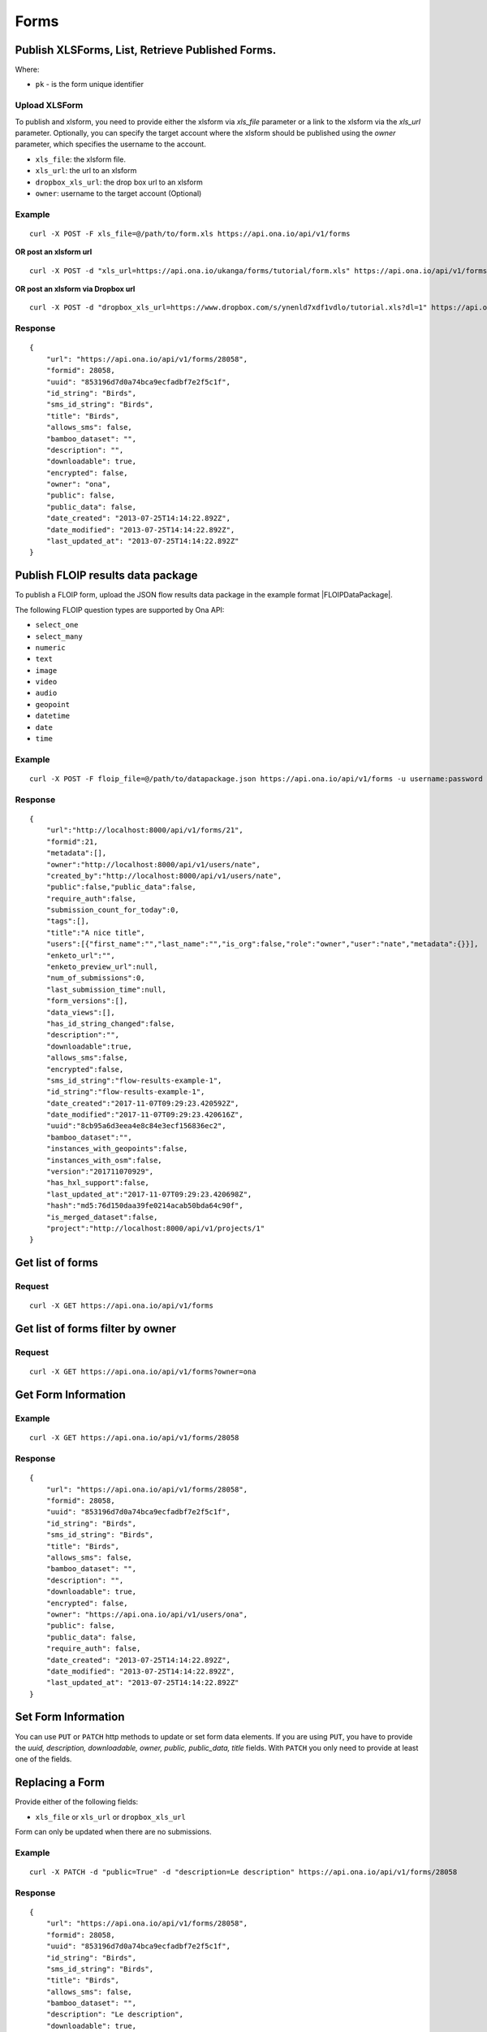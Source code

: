 Forms
******

Publish XLSForms, List, Retrieve Published Forms.
--------------------------------------------------

Where:

- ``pk`` - is the form unique identifier

Upload XLSForm
^^^^^^^^^^^^^^

To publish and xlsform, you need to provide either the xlsform via `xls_file` \
parameter or a link to the xlsform via the `xls_url` parameter.
Optionally, you can specify the target account where the xlsform should be \
published using the `owner` parameter, which specifies the username to the
account.

- ``xls_file``: the xlsform file.
- ``xls_url``: the url to an xlsform
- ``dropbox_xls_url``: the drop box url to an xlsform
- ``owner``: username to the target account (Optional)

.. raw:: html

    <pre class="prettyprint">
    <b>POST</b> /api/v1/forms</pre>

Example
^^^^^^^
::

    curl -X POST -F xls_file=@/path/to/form.xls https://api.ona.io/api/v1/forms

**OR post an xlsform url**
::

    curl -X POST -d "xls_url=https://api.ona.io/ukanga/forms/tutorial/form.xls" https://api.ona.io/api/v1/forms

**OR post an xlsform via Dropbox url**

::

    curl -X POST -d "dropbox_xls_url=https://www.dropbox.com/s/ynenld7xdf1vdlo/tutorial.xls?dl=1" https://api.ona.io/api/v1/forms

Response
^^^^^^^^^
::

       {
           "url": "https://api.ona.io/api/v1/forms/28058",
           "formid": 28058,
           "uuid": "853196d7d0a74bca9ecfadbf7e2f5c1f",
           "id_string": "Birds",
           "sms_id_string": "Birds",
           "title": "Birds",
           "allows_sms": false,
           "bamboo_dataset": "",
           "description": "",
           "downloadable": true,
           "encrypted": false,
           "owner": "ona",
           "public": false,
           "public_data": false,
           "date_created": "2013-07-25T14:14:22.892Z",
           "date_modified": "2013-07-25T14:14:22.892Z",
           "last_updated_at": "2013-07-25T14:14:22.892Z"
       }

Publish FLOIP results data package
----------------------------------

To publish a FLOIP form, upload the JSON flow results data package in the example format |FLOIPDataPackage|.

.. |FLOIPDataPackage| raw:: html

    <a href="https://github.com/FLOIP/flow-results/blob/master/README.md#example"
    target="_blank">here</a>

The following FLOIP question types are supported by Ona API:

- ``select_one``
- ``select_many``
- ``numeric``
- ``text``
- ``image``
- ``video``
- ``audio``
- ``geopoint``
- ``datetime``
- ``date``
- ``time``

.. raw:: html

    <pre class="prettyprint">
    <b>POST</b> /api/v1/forms</pre>

Example
^^^^^^^
::

    curl -X POST -F floip_file=@/path/to/datapackage.json https://api.ona.io/api/v1/forms -u username:password

Response
^^^^^^^^^
::

       {
           "url":"http://localhost:8000/api/v1/forms/21",
           "formid":21,
           "metadata":[],
           "owner":"http://localhost:8000/api/v1/users/nate",
           "created_by":"http://localhost:8000/api/v1/users/nate",
           "public":false,"public_data":false,
           "require_auth":false,
           "submission_count_for_today":0,
           "tags":[],
           "title":"A nice title",
           "users":[{"first_name":"","last_name":"","is_org":false,"role":"owner","user":"nate","metadata":{}}],
           "enketo_url":"",
           "enketo_preview_url":null,
           "num_of_submissions":0,
           "last_submission_time":null,
           "form_versions":[],
           "data_views":[],
           "has_id_string_changed":false,
           "description":"",
           "downloadable":true,
           "allows_sms":false,
           "encrypted":false,
           "sms_id_string":"flow-results-example-1",
           "id_string":"flow-results-example-1",
           "date_created":"2017-11-07T09:29:23.420592Z",
           "date_modified":"2017-11-07T09:29:23.420616Z",
           "uuid":"8cb95a6d3eea4e8c84e3ecf156836ec2",
           "bamboo_dataset":"",
           "instances_with_geopoints":false,
           "instances_with_osm":false,
           "version":"201711070929",
           "has_hxl_support":false,
           "last_updated_at":"2017-11-07T09:29:23.420698Z",
           "hash":"md5:76d150daa39fe0214acab50bda64c90f",
           "is_merged_dataset":false,
           "project":"http://localhost:8000/api/v1/projects/1"
       }

Get list of forms
------------------
.. raw:: html

    <pre class="prettyprint">
    <b>GET</b> /api/v1/forms</pre>

Request
^^^^^^^
::

       curl -X GET https://api.ona.io/api/v1/forms


Get list of forms filter by owner
----------------------------------
.. raw:: html

    <pre class="prettyprint">
    <b>GET</b> /api/v1/forms?<code>owner</code>=<code>owner_username</code></pre>

Request
^^^^^^^
::

    curl -X GET https://api.ona.io/api/v1/forms?owner=ona


Get Form Information
---------------------
.. raw:: html

    <pre class="prettyprint">
    <b>GET</b> /api/v1/forms/<code>{pk}</code></pre>

Example
^^^^^^^
::

       curl -X GET https://api.ona.io/api/v1/forms/28058

Response
^^^^^^^^
::

       {
           "url": "https://api.ona.io/api/v1/forms/28058",
           "formid": 28058,
           "uuid": "853196d7d0a74bca9ecfadbf7e2f5c1f",
           "id_string": "Birds",
           "sms_id_string": "Birds",
           "title": "Birds",
           "allows_sms": false,
           "bamboo_dataset": "",
           "description": "",
           "downloadable": true,
           "encrypted": false,
           "owner": "https://api.ona.io/api/v1/users/ona",
           "public": false,
           "public_data": false,
           "require_auth": false,
           "date_created": "2013-07-25T14:14:22.892Z",
           "date_modified": "2013-07-25T14:14:22.892Z",
           "last_updated_at": "2013-07-25T14:14:22.892Z"
       }


Set Form Information
--------------------

You can use ``PUT`` or ``PATCH`` http methods to update or set form data elements.
If you are using ``PUT``, you have to provide the `uuid, description, downloadable, owner, public, public_data, title` fields. With ``PATCH`` you only need to provide at least one of the fields.

Replacing a Form
----------------
Provide either of the following fields:

- ``xls_file`` or ``xls_url`` or ``dropbox_xls_url``

Form can only be updated when there are no submissions.

.. raw:: html

    <pre class="prettyprint">
    <b>PATCH</b> /api/v1/forms/<code>{pk}</code></pre>

Example
^^^^^^^
::

       curl -X PATCH -d "public=True" -d "description=Le description" https://api.ona.io/api/v1/forms/28058

Response
^^^^^^^^
::


       {
           "url": "https://api.ona.io/api/v1/forms/28058",
           "formid": 28058,
           "uuid": "853196d7d0a74bca9ecfadbf7e2f5c1f",
           "id_string": "Birds",
           "sms_id_string": "Birds",
           "title": "Birds",
           "allows_sms": false,
           "bamboo_dataset": "",
           "description": "Le description",
           "downloadable": true,
           "encrypted": false,
           "owner": "https://api.ona.io/api/v1/users/ona",
           "public": true,
           "public_data": false,
           "date_created": "2013-07-25T14:14:22.892Z",
           "date_modified": "2013-07-25T14:14:22.892Z"
       }

Delete Form
------------

.. raw:: html

    <pre class="prettyprint">
    <b>DELETE</b> /api/v1/forms/<code>{pk}</code></pre>

Example
^^^^^^^
::

       curl -X DELETE https://api.ona.io/api/v1/forms/28058

Response
^^^^^^^^
::

       HTTP 204 NO CONTENT


List of form data exports
-------------------------
Get a list of exports

.. raw:: html

    <pre class="prettyprint">
    <b>GET</b> /api/v1/export
    </pre>

Example
^^^^^^^
::

       curl -X GET https://api.ona.io/api/v1/export

Response
^^^^^^^^
::

    [{
        "id": 1,
        "job_status": "SUCCESS",
        "task_id": "54b7159b-3b53-4e3c-b2a7-a5ed51adcfe9",
        "type": "xls",
        "xform": "http://api.ona.io/api/v1/forms/1",
        "error_message": ""
    },
    {
        "id": 2,
        "job_status": "PENDING",
        "task_id": "54b7159b-3b53-4e3c-b2a7-a5ed51adcde9",
        "type": "xls",
        "xform": "http://api.ona.io/api/v1/forms/17",
        "error_message": ""
    },
    {
        "id": 3,
        "job_status": "FAILED",
        "task_id": "54b7159b-3b53-4e3c-b2a7-a5ed51adcfe9",
        "type": "xls",
        "xform": "http://api.ona.io/api/v1/forms/20",
        "error_message": "Something unexpected happened"
    }]

Get a list of exports on a form

.. raw:: html

    <pre class="prettyprint">
    <b>GET</b> /api/v1/export?xform=<code>{pk}</code>
    </pre>

Example
^^^^^^^
::

       curl -X GET https://api.ona.io/api/v1/export?xform=1

Response
^^^^^^^^
::

    [{
        "id": 1,
        "job_status": "SUCCESS",
        "task_id": "54b7159b-3b53-4e3c-b2a7-a5ed51adcfe9",
        "type": "xls",
        "xform": "http://api.ona.io/api/v1/forms/1",
        "error_message": ""
    }]

Export form data asynchronously
-------------------------------

Supported formats for exports are:

- ``csv``
- ``xls``
- ``savzip``
- ``csvzip``
- ``kml``
- ``osm``
- ``gsheets``

.. raw:: html

    <pre class="prettyprint">
    <b>GET</b> /api/v1/forms/<code>{pk}</code>/export_async?format=<code>{format}</code>
    </pre>

Example
^^^^^^^^
::

       curl -X GET https://api.ona.io/api/v1/forms/28058/export_async?format=xls

Response
^^^^^^^^
JSON response could include the `job_status`, `job_uuid` and `error_message` for why an export failed.

::

       HTTP 202 Accepted
       {"job_uuid": "d1559e9e-5bab-480d-9804-e32111e8b2b8"}

Google Sheets Export
--------------------
Google sheets export works similar to the normal async export but with one more step google authorization step.
The first time generating google sheets export google authorization is required.


::

    curl -X GET https://api.ona.io/api/v1/forms/28058/export_async?format=gsheets&redirect_uri=<redirect_uri>

Response
^^^^^^^^

::

    HTTP 403 Forbidden
    {
        "url":"https://accounts.google.com/o/oauth2/v2/auth?scope=https%3A%2F%2Fdocs.google.com%2Ffeeds%2F+https%3A%2F%2Fspreadsheets.google.com%2Ffeeds%2F+https%3A%2F%2Fwww.googleapis.com%2Fauth%2Fdrive.file&redirect_uri=http%3A%2F%2Flocalhost%3A8000%2Fgwelcome&response_type=code&client_id=example-clientid-df9rktjc2iga992b6p33vasdasdasd.apps.googleusercontent.com&access_type=offline",
        "details":"Google authorization needed"
    }

Use that url for authorization.

Google Sheet Authorization
^^^^^^^^^^^^^^^^^^^^^^^^^^
Optional `redirect_uri` can be provided in this step.
This `redirect_uri` will recieve `code` from google and with this code pass it to this
url `https://api.ona.io/api/v1/export/google_auth` to finish the authorization steps.

Example
^^^^^^^

::

    curl -X GET https://api.ona.io/api/v1/export/google_auth?code=<code from google>



Response
^^^^^^^^

::

          HTTP 201 Created


Export submitted data of a specific form version
------------------------------------------------
Use the `query` parameter to pass in a JSON key/value query.

Example:
^^^^^^^^
Querying data with a specific version

::

        query={"_version": "2014111"}


Example
^^^^^^^
::

       curl -X GET https://api.ona.io/api/v1/forms/28058/export_async?format=xls&query={"_version": "2014111"}

You can use the `job_uuid` value to check the progress of data export

Check progress of exporting form data asynchronously
-----------------------------------------------------
.. raw:: html

    <pre class="prettyprint">
    <b>GET</b> /api/v1/forms/<code>{pk}</code>/export_async?job_uuid=UUID
    </pre>

Example
^^^^^^^^
::

       curl -X GET https://api.ona.io/api/v1/forms/28058/export_async?job_uuid=d1559e9e-5bab-480d-9804-e32111e8b2b8

Response
^^^^^^^^
If the job is done:

::

       HTTP 202 Accepted
       {
           "job_status": "SUCCESS",
           "export_url": "https://api.ona.io/api/v1/forms/28058.xls"
       }


CSV and XLS exports without group name prefixed to the field names
^^^^^^^^^^^^^^^^^^^^^^^^^^^^^^^^^^^^^^^^^^^^^^^^^^^^^^^^^^^^^^^^^^
To generate csv or xls export with the group name truncated from the field
names set `remove_group_name` param to `true`. Default for this param is `false`.

Example
^^^^^^^

::

     curl -X GET https://api.ona.io/api/v1/forms/28058/export_async?format=xls&remove_group_name=true


CSV and XLS exports with either '.' or '/' group delimiter in header names
^^^^^^^^^^^^^^^^^^^^^^^^^^^^^^^^^^^^^^^^^^^^^^^^^^^^^^^^^^^^^^^^^^^^^^^^^^
To generate csv or xls export that has either '.' or '/' in header names, you
can set `group_delimiter` param to either '.' or '/'. The default group delimeter
is `/`.

Example
^^^^^^^

::

     curl -X GET https://api.ona.io/api/v1/forms/28058/export_async?format=xls&group_delimiter=.



CSV and XLS exports with option to split multiple select fields
^^^^^^^^^^^^^^^^^^^^^^^^^^^^^^^^^^^^^^^^^^^^^^^^^^^^^^^^^^^^^^^
To generate csv or xls export whose mutliple select fields are not split you
can pass `do_not_split_select_multiples`. If this is not passed the default
occurs and select multiples are split.

Example
^^^^^^^

::

     curl -X GET https://api.ona.io/api/v1/forms/28058/export_async?format=xls&do_not_split_select_multiples


Include labels in CSV, SAVZIP, XLS and zipped CSV exports
^^^^^^^^^^^^^^^^^^^^^^^^^^^^^^^^^^^^^^^^^^^^^^^^^^^^^^^^^
By default labels are not included in exports. To include labels in the exports, use
 the `include_labels` param, acceptable values are `true` and `false`.

Example
^^^^^^^

::

     curl -X GET https://api.ona.io/api/v1/forms/28058/export_async?format=xls&include_labels=true
     curl -X GET https://api.ona.io/api/v1/forms/28058.xls?include_labels=true


Include review fields in CSV, SAVZIP, XLS and zipped CSV exports
^^^^^^^^^^^^^^^^^^^^^^^^^^^^^^^^^^^^^^^^^^^^^^^^^^^^^^^^^^^^^^^^
Forms that have review enabled have review fields included by default on exports. To make reviews optional in the exports, we use
 the `include_reviews` param, acceptable values are `true` and `false`.

Example
^^^^^^^

::

     curl -X GET https://api.ona.io/api/v1/forms/28058/export_async?format=xls&include_reviews=true
     curl -X GET https://api.ona.io/api/v1/forms/28058.xls?include_reviews=true


Include labels as column headers in CSV, SAVZIP, XLS and zipped CSV exports
^^^^^^^^^^^^^^^^^^^^^^^^^^^^^^^^^^^^^^^^^^^^^^^^^^^^^^^^^^^^^^^^^^^^^^^^^^^
By default labels are not included in exports. To include labels as column headers in the exports, use
 the `include_labels_only` param, acceptable values are `true` and `false`.

Example
^^^^^^^

::

     curl -X GET https://api.ona.io/api/v1/forms/28058/export_async?format=xls&include_labels_only=true
     curl -X GET https://api.ona.io/api/v1/forms/28058.xls?include_labels_only=true


CSV and XLS exports with either '.' or '/' group delimiter in header names

Include image links in CSV, SAVZIP, XLS and zipped CSV exports
^^^^^^^^^^^^^^^^^^^^^^^^^^^^^^^^^^^^^^^^^^^^^^^^^^^^^^^^^^^^^^^^^^
By default image links are included in exports. To exclude the image links in the exports, use
 the `include_images` param, acceptable values are `true` and `false`.

Example
^^^^^^^

::

     curl -X GET https://api.ona.io/api/v1/forms/28058/export_async?format=xls&include_images=false
     curl -X GET https://api.ona.io/api/v1/forms/28058.xls?include_images=false


Include HXL row in exports
^^^^^^^^^^^^^^^^^^^^^^^^^^
By default the HXL row is included for forms that have instance::HXL in exports. To exclude the HXL row in the exports, use
 the `include_hxl` param, acceptable values are `true` and `false`.

Example
^^^^^^^

::

     curl -X GET https://api.ona.io/api/v1/forms/28058/export_async?format=xls&include_hxl=false
     curl -X GET https://api.ona.io/api/v1/forms/28058.xls?include_hxl=false


Windows Excel compatible unicode CSV exports
^^^^^^^^^^^^^^^^^^^^^^^^^^^^^^^^^^^^^^^^^^^^
For a Windows Excel compatible unicode CSV export use the `win_excel_utf8`
 param, acceptable values are `true` and `false`. This allows you to open the
 CSV file in Windows Excel by default without following the data import from
 file process which allows you to select the encoding format. The default
 value is `false`.

Example
^^^^^^^

::

     curl -X GET https://api.ona.io/api/v1/forms/28058/export_async?format=csv&win_excel_utf8=true
     curl -X GET https://api.ona.io/api/v1/forms/28058.csv?win_excel_utf8=true


Delete an XLS form asynchronously
-----------------------------------
.. raw:: html

    <pre class="prettyprint">
    <b>POST</b> /api/v1/forms/<code>{pk}</code>/delete_async
    </pre>

Example
^^^^^^^
::

       curl -X DELETE https://api.ona.io/api/v1/forms/28058/delete_async

Response
^^^^^^^^

::

       HTTP 202 Accepted
       {"job_uuid": "d1559e9e-5bab-480d-9804-e32111e8b2b8"}

You can use the ``job_uuid`` value to check on the upload progress (see below)

Check on XLS form deletion progress
^^^^^^^^^^^^^^^^^^^^^^^^^^^^^^^^^^^
.. raw:: html

    <pre class="prettyprint">
    <b>GET</b> /api/v1/forms/<code>{pk}</code>/delete_async?job_uuid=UUID
    </pre>

Example
^^^^^^^
::

    curl -X GET https://api.ona.io/api/v1/forms/28058/delete_async?job_uuid=d1559e9e-5bab-480d-9804-e32111e8b2b8

Response
^^^^^^^^

If the job is done:

::

    HTTP 202 Accepted
    {"job_status": "SUCCESS"}

List Forms
------------
.. raw:: html

    <pre class="prettyprint">
    <b>GET</b> /api/v1/forms
    </pre>

Example
^^^^^^^
::

       curl -X GET https://api.ona.io/api/v1/forms

Response
^^^^^^^^
::

    [
        {
            "url": "https://api.ona.io/api/v1/forms/28058",
            "formid": 28058,
            "uuid": "853196d7d0a74bca9ecfadbf7e2f5c1f",
            "id_string": "Birds",
            "sms_id_string": "Birds",
            "title": "Birds",
            ...
        },
        ...
    ]


Get `JSON` | `XML` | `XLS` Form Representation
----------------------------------------------
.. raw:: html

    <pre class="prettyprint">
    <b>GET</b> /api/v1/forms/<code>{pk}</code>/form.<code>{format}</code></pre>

JSON Example
^^^^^^^^^^^^
::

    curl -X GET https://api.ona.io/api/v1/forms/28058/form.json

Response
^^^^^^^^
::

        {
            "name": "Birds",
            "title": "Birds",
            "default_language": "default",
            "id_string": "Birds",
            "type": "survey",
            "children": [
                {
                    "type": "text",
                    "name": "name",
                    "label": "1. What is your name?"
                },
                ...
                ]
        }

XML Example
^^^^^^^^^^^
::

      curl -X GET https://api.ona.io/api/v1/forms/28058/form.xml

Response
^^^^^^^^
::

        <?xml version="1.0" encoding="utf-8"?>
        <h:html xmlns="http://www.w3.org/2002/xforms" ...>
          <h:head>
            <h:title>Birds</h:title>
            <model>
              <itext>
                 .....
          </h:body>
        </h:html>

XLS Example
^^^^^^^^^^^
::

    curl -X GET https://api.ona.io/api/v1/forms/28058/form.xls

Response
^^^^^^^^
     **XLS file downloaded**

Get list of forms with specific tag(s)
--------------------------------------

Use the ``tags`` query parameter to filter the list of forms, ``tags`` should be a
comma separated list of tags.

.. raw:: html

    <pre class="prettyprint">
    <b>GET</b> /api/v1/forms?<code>tags</code>=<code>tag1,tag2</code></pre>

List forms tagged ``smart`` or ``brand new`` or both.

Request
^^^^^^^
::

       curl -X GET https://api.ona.io/api/v1/forms?tag=smart,brand+new

Response
^^^^^^^^
::

        HTTP 200 OK

Response
^^^^^^^^
::

    [
        {
            "url": "https://api.ona.io/api/v1/forms/28058",
            "formid": 28058,
            "uuid": "853196d7d0a74bca9ecfadbf7e2f5c1f",
            "id_string": "Birds",
            "sms_id_string": "Birds",
            "title": "Birds",
            ...
        },
        ...
    ]


Get list of Tags for a specific Form
-------------------------------------
.. raw:: html

    <pre class="prettyprint">
    <b>GET</b> /api/v1/forms/<code>{pk}</code>/labels
    </pre>

Request
^^^^^^^
::

    curl -X GET https://api.ona.io/api/v1/forms/28058/labels

Response
^^^^^^^^
::

      ["old", "smart", "clean house"]

Tag forms
---------

A ``POST`` payload of parameter ``tags`` with a comma separated list of tags.

Examples
^^^^^^^^

- ``animal fruit denim`` - space delimited, no commas
- ``animal, fruit denim`` - comma delimited

.. raw:: html

    <pre class="prettyprint">
    <b>POST</b> /api/v1/forms/<code>{pk}</code>/labels
    </pre>

Payload
::

    {"tags": "tag1, tag2"}

Delete a specific tag
------------------------
.. raw:: html

    <pre class="prettyprint">
    <b>DELETE</b> /api/v1/forms/<code>{pk}</code>/labels/<code>tag_name</code>
    </pre>

Request
^^^^^^^
::

    curl -X DELETE https://api.ona.io/api/v1/forms/28058/labels/tag1

or to delete the tag "hello world"

::

    curl -X DELETE https://api.ona.io/api/v1/forms/28058/labels/hello%20world

Response
^^^^^^^^
::

    HTTP 204 NO CONTENT


Get list of forms containing data with osm files
------------------------------------------------

Use the ``instances_with__osm`` query parameter to filter the list of forms
 that has osm file submissions. Accepted values are ``True`` and ``False``.

.. raw:: html

    <pre class="prettyprint">
    <b>GET</b> /api/v1/forms?<code>instances_with_osm</code>=<code>True</code></pre>


        HTTP 200 OK

Get webform/enketo link
------------------------
.. raw:: html

    <pre class="prettyprint">
    <b>GET</b> /api/v1/forms/<code>{pk}</code>/enketo</pre>

Request
^^^^^^^
::

    curl -X GET https://api.ona.io/api/v1/forms/28058/enketo

Response
^^^^^^^^
::

    HTTP 200 OK

Response
^^^^^^^^^
::

    {
        "enketo_url": "https://h6ic6.enketo.org/webform",
        "enketo_preview_url": "https://H6Ic6.enketo.org/webform"
    }

Get webform/enketo link with default form values
-------------------------------------------------
.. raw:: html

  <pre class="prettyprint">
  <b>GET</b> /api/v1/forms/<code>{pk}</code>/enketo?name=value</pre>

Request
^^^^^^^
::

    curl -X GET https://api.ona.io/api/v1/forms/28058/enketo?name=test

Response
^^^^^^^^
::

    HTTP 200 OK

Response
^^^^^^^^^
::

    {
        "enketo_url": "https://h6ic6.enketo.org/webform?d[%2Fform_id%2Fname]=test",
        "enketo_preview_url": "https://H6Ic6.enketo.org/webform/preview?server=https://api.ona.io/geoffreymuchai/&id=form_id"
    }

Get single submission url
-------------------------
.. raw:: html

  <pre class="prettyprint">
  <b>GET</b> /api/v1/forms/<code>{pk}</code>/enketo?survey_type=single</pre>

Request
^^^^^^^
::

    curl -X GET https://api.ona.io/api/v1/forms/28058/enketo?survey_type=single

Response
^^^^^^^^
::

    HTTP 200 OK

Response
^^^^^^^^^
::

    {
        "single_submit_url": "https://enke.to/single/::abcd"
    }


Get form data in xls, csv format.
---------------------------------

Get form data exported as xls, csv, csv zip, sav zip format.

Where:

- ``pk`` - is the form unique identifier
- ``format`` - is the data export format i.e csv, xls, csvzip, savzip, osm

Params for the custom xls report

- ``meta``  - the metadata id containing the template url
-  ``token``  - the template url
-  ``data_id``  - the unique id of the submission

.. raw:: html

    <pre class="prettyprint">
    <b>GET</b> /api/v1/forms/{pk}.{format}</code>
    </pre>

Example
^^^^^^^
::

    curl -X GET https://api.ona.io/api/v1/forms/28058.xls

Binary file export of the format specified is returned as the response for
the download.

Response
^^^^^^^^^
::

    HTTP 200 OK

Example 2 Custom XLS reports (beta)
^^^^^^^^^^^^^^^^^^^^^^^^^^^^^^^^^^^
::

    curl -X GET https://api.ona.io/api/v1/forms/28058.xls?meta=12121

or

::

    curl -X GET https://api.ona.io/api/v1/forms/28058.xls?token={url}

XLS file is downloaded

Response
^^^^^^^^
::

        HTTP 200 OK

Example 3 Custom XLS reports with meta or token and data_id(beta)
^^^^^^^^^^^^^^^^^^^^^^^^^^^^^^^^^^^^^^^^^^^^^^^^^^^^^^^^^^^^^^^^^^
.. raw:: html

    <pre class="prettyprint">
    <b>GET</b> /api/v1/forms/{pk}.{format}?{meta}&{data_id} -L -o {filename.xls}</code></pre>

::


    curl "https://api.ona.io/api/v1/forms/2.xls?meta=19&data_id=7" -L -o data.xlsx

or

::

    curl "https://api.ona.io/api/v1/forms/2.xls?token={url}&data_id=7" -L -o data.xlsx


XLS file is downloaded

Response
^^^^^^^^
::

    HTTP 200 OK

Get list of public forms
--------------------------
.. raw:: html

    <pre class="prettyprint">
    <b>GET</b> /api/v1/forms/public
    </pre>

Share a form with a specific username or usernames
--------------------------------------------------

You can share a form with a specific username or a list of usernames using `POST` with a payload of

- ``username`` OR ``usernames`` of the usernames you want to share the form with, multiple usernames should be comma separated, and
- ``role`` you want the user to have on the form. Available roles are ``readonly``, ``dataentry``, ``editor``, ``manager``.

.. raw:: html

    <pre class="prettyprint">
    <b>POST</b> /api/v1/forms/<code>{pk}</code>/share</pre>

Example
^^^^^^^
::

      curl -X POST -d '{"username": "alice", "role": "readonly"}' https://api.ona.io/api/v1/forms/123.json

Example
^^^^^^^
::

      curl -X POST -d '{"usernames": "alice,bob,eve", "role": "readonly"}' https://api.ona.io/api/v1/forms/123.json

Response
^^^^^^^^
::

    HTTP 204 NO CONTENT

Preview a survey draft
----------------------------------

This endpoint used to retrieve an xml representation of a survey draft. You will need to make a `POST` request
with the survey draft data in a `body` variable for a survey draft file to be created. The repsonse is a json
object with 2 keys, `unique_string` and `username`. The `unique_string`'s value is the name of the survey draft
file created and the `username` is the user's username. Both should be added as query params when making a
`GET` request to the same url inorder to retrieve the xml representation of the survey draft.

.. raw:: html

  <pre class="prettyprint">
  <b>POST</b> /api/v1/forms/survey_preview</pre>

Example
^^^^^^^
::

      curl -X POST -d '{"body": <unicode-string-with-csv-text>}' https://api.ona.io/api/v1/forms/survey_preview

Response
^^^^^^^^
::

    HTTP 200 OK

.. raw:: html

  <pre class="prettyprint">
  <b>GET</b> /api/v1/forms/survey_preview.xml?filename=<code>{unique_string}</code>&username=<code>{username}</code></pre>

Example
^^^^^^^
::

      curl -X GET https://api.ona.io/api/v1/forms/survey_preview.xml\?filename\=<unique_string>&username=<username>

Response
^^^^^^^^
::

    HTTP 200 OK


Clone a form to a specific user account
^^^^^^^^^^^^^^^^^^^^^^^^^^^^^^^^^^^^^^^

You can clone a form to a specific user account using `POST` with

- `username` of the user you want to clone the form to
- `project_id` of the specific project you want to assign the form to (optional)

.. raw:: html

    <pre class="prettyprint">
    <b>POST</b> /api/v1/forms/<code>{pk}</code>/clone
    </pre>

Example
^^^^^^^
::

       curl -X POST https://api.ona.io/api/v1/forms/123/clone -d username=alice

Response
^^^^^^^^
::

    HTTP 201 CREATED

Response
^^^^^^^^
::

    {
        "url": "https://api.ona.io/api/v1/forms/124",
        "formid": 124,
        "uuid": "853196d7d0a74bca9ecfadbf7e2f5c1e",
        "id_string": "Birds_cloned_1",
        "sms_id_string": "Birds_cloned_1",
        "title": "Birds_cloned_1",
        ...
    }

.. raw:: html

  <pre class="prettyprint">
  <b>POST</b> /api/v1/forms/<code>{pk}</code>/clone
  </pre>

Example
^^^^^^^
::

       curl -X POST https://api.ona.io/api/v1/forms/123/clone -d username=alice project_id=7003

Response
^^^^^^^^
::

    HTTP 201 CREATED

Response
^^^^^^^^
::

    {
        "url": "https://api.ona.io/api/v1/forms/124",
        "formid": 124,
        "uuid": "853196d7d0a74bca9ecfadbf7e2f5c1e",
        "id_string": "Birds_cloned_1",
        "sms_id_string": "Birds_cloned_1",
        "title": "Birds_cloned_1",
        "project": 'https://api.ona.io/api/v1/projects/7000'
        ...
    }

Import CSV data to existing form
---------------------------------

- `csv_file` a valid csv file with exported data (instance/submission per row)

.. raw:: html

    <pre class="prettyprint">
    <b>POST</b> /api/v1/forms/<code>{pk}</code>/csv_import
    </pre>

Example
^^^^^^^

::

    curl -X POST https://api.ona.io/api/v1/forms/123/csv_import -F csv_file=@/path/to/csv_import.csv

If the job was executed immediately:

Response
^^^^^^^^
::

    HTTP 200 OK
    {
        "additions": 9,
        "updates": 0
    }

If the import is a long running task:

Response
^^^^^^^^
::

    HTTP 200 OK
    {"task_id": "04874cee-5fea-4552-a6c1-3c182b8b511f"}

You can use the `task_id` value to check on the import progress (see below)

Check on CSV data import progress
^^^^^^^^^^^^^^^^^^^^^^^^^^^^^^^^^

- `job_uuid` a valid csv import job_uuid returned by a long running import \
    previous call

.. raw:: html

    <pre class="prettyprint">
    <b>GET</b> /api/v1/forms/<code>{pk}</code>/csv_import?job_uuid=UUID
    </pre>

Example
^^^^^^^
::

    curl -X GET https://api.ona.io/api/v1/forms/123/csv_import?job_uuid=UUID

Response
^^^^^^^^

If the job is done:

::

    HTTP 200 OK
    {
        "additions": 90000,
        "updates": 10000
    }

If the import is still running:

::

    HTTP 200 OK
    {
        "current": 100,
        "total": 100000
    }

Import XLS, XLSX and CSV data to existing form
----------------------------------------------

- `csv_file` a valid csv file with exported data (instance/submission per row)
- `xls_file` a valid xls or xlsx file with exported data (instance/submission per row)

.. raw:: html

    <pre class="prettyprint">
    <b>POST</b> /api/v1/forms/<code>{pk}</code>/import
    </pre>

Example
^^^^^^^

::

    curl -X POST https://api.ona.io/api/v1/forms/123/import -F xls_file=@/path/to/xls_import.xls

or

::

    curl -X POST https://api.ona.io/api/v1/forms/123/import -F csv_file=@/path/to/csv_import.csv

If the job was executed immediately:

Response
^^^^^^^^
::

    HTTP 200 OK
    {
        "additions": 9,
        "updates": 0
    }

If the import is a long running task:

Response
^^^^^^^^
::

    HTTP 200 OK
    {"task_id": "04874cee-5fea-4552-a6c1-3c182b8b511f"}

You can use the `task_id` value to check on the import progress (see below)

Check on CSV, XLS, XLSX data import progress
^^^^^^^^^^^^^^^^^^^^^^^^^^^^^^^^^^^^^^^^^^^^

- `job_uuid` a valid csv import job_uuid returned by a long running import \
    previous call

.. raw:: html

    <pre class="prettyprint">
    <b>GET</b> /api/v1/forms/<code>{pk}</code>/import?job_uuid=UUID
    </pre>

Example
^^^^^^^
::

    curl -X GET https://api.ona.io/api/v1/forms/123/import?job_uuid=UUID

Response
^^^^^^^^

If the job is done:

::

    HTTP 200 OK
    {
        "additions": 90000,
        "updates": 10000
    }

If the import is still running:

::

    HTTP 200 OK
    {
        "current": 100,
        "total": 100000
    }

Upload a XLS form async
-----------------------

.. raw:: html

    <pre class="prettyprint"><b>POST</b> /api/v1/forms/create_async</pre>


Example
^^^^^^^
::

          curl -X POST https://api.ona.io/api/v1/forms/create_async -F xls_file=@/path/to/xls_file

Response
^^^^^^^^
::

    HTTP 202 Accepted
    {"job_uuid": "d1559e9e-5bab-480d-9804-e32111e8b2b8"}

You can use the `job_uuid value to check on the upload progress` (see below)

List out all retrievable XLS form versions
------------------------------------------

.. raw:: html

    <pre class="prettyprint"><b>GET</b> /api/v1/forms/{form_id}/versions</pre>

Example
^^^^^^^

        curl -X GET https://api.ona.io/api/v1/forms/1/versions

Response
^^^^^^^^

::

    [
        {
            "xform": "https://api.ona.io/api/v1/forms/1",
            "url": "https://api.ona.io/api/v1/forms/1/versions/202103011453",
            "xml": "https://api.ona.io/api/v1/forms/1/versions/202103011453.xml",
            "created_by": "https://api.ona.io/api/v1/users/bob",
            "version": "202103011453",
            "date_created": "2021-03-04T03:23:26.133852-05:00",
            "date_modified": "2021-03-04T03:23:26.133918-05:00"
        },
        {
            "xform": "https://api.ona.io/api/v1/forms/1",
            "url": "https://api.ona.io/api/v1/forms/1/versions/202103011520",
            "xml": "https://api.ona.io/api/v1/forms/1/versions/202103011520.xml",
            "created_by": "https://api.ona.io/api/v1/users/dave",
            "version": "202103011520",
            "date_created": "2021-07-04T03:23:26.133852-05:00",
            "date_modified": "2021-07-04T03:23:26.133918-05:00"
        }
    ]

Retrieve JSON definition of an XLS Form version
-----------------------------------------------

.. raw:: html

    <pre class="prettyprint"><b>GET</b> /api/v1/forms/{form_id}/versions/{version_id}</pre>

Example
^^^^^^^

        curl -X GET https://api.ona.io/api/v1/forms/1/versions/202102161351

Response
^^^^^^^^

::

    {
        "name": "data",
        "type": "survey",
        "title": "aWqGvTknt7hucR9VdoR6AM_1",
        "id_string": "aWqGvTknt7hucR9VdoR6AM_1",
        "sms_keyword": "aWqGvTknt7hucR9VdoR6AM_1",
        "default_language": "default",
        "version": "202102161351",
        "children": [
            {
                "name": "start",
                "type": "start"
            },
            {
                "name": "end",
                "type": "end"
            },
            {
                "name": "What_s_your_name",
                "label": "What's your name",
                "type": "text",
                "bind": {
                    "required": "false"
                }
            },
            {
                "name": "age",
                "label": "How old ?",
                "type": "text"
            },
            {
                "name": "meta",
                "type": "group",
                "control": {
                    "bodyless": true
                },
                "children": [
                    {
                        "name": "instanceID",
                        "type": "calculate",
                        "bind": {
                            "readonly": "true()",
                            "jr:preload": "uid"
                        }
                    }
                ]
            }
        ]
    }

Retrieve XML definition of an XLS Form version
-----------------------------------------------

.. raw:: html

    <pre class="prettyprint"><b>GET</b> /api/v1/forms/{form_id}/versions/{version_id}.xml</pre>

Example
^^^^^^^

        curl -X GET https://api.ona.io/api/v1/forms/1/versions/202102161351.xml

Response
^^^^^^^^

::

    <?xml version="1.0" encoding="utf-8"?>
    <h:html xmlns="http://www.w3.org/2002/xforms" xmlns:ev="http://www.w3.org/2001/xml-events" xmlns:h="http://www.w3.org/1999/xhtml" xmlns:jr="http://openrosa.org/javarosa" xmlns:odk="http://www.opendatakit.org/xforms" xmlns:orx="http://openrosa.org/xforms" xmlns:xsd="http://www.w3.org/2001/XMLSchema">
    <h:head>
        <h:title>aWqGvTknt7hucR9VdoR6AM_1</h:title>
        <model odk:xforms-version="1.0.0">
        <instance>
            <data id="aWqGvTknt7hucR9VdoR6AM_1" version="202102161351">
            <formhub>
                <uuid/>
            </formhub>
            <start/>
            <end/>
            <What_s_your_name/>
            <age/>
            <meta>
                <instanceID/>
            </meta>
            </data>
        </instance>
        <bind jr:preload="timestamp" jr:preloadParams="start" nodeset="/data/start" type="dateTime"/>
        <bind jr:preload="timestamp" jr:preloadParams="end" nodeset="/data/end" type="dateTime"/>
        <bind nodeset="/data/What_s_your_name" required="false()" type="string"/>
        <bind nodeset="/data/age" type="string"/>
        <bind jr:preload="uid" nodeset="/data/meta/instanceID" readonly="true()" type="string"/>
        <bind nodeset="/data/formhub/uuid" type="string" calculate="'dff2d5d11b19472dbcd36a937d71113f'"/>
        </model>
    </h:head>
    <h:body>
        <input ref="/data/What_s_your_name">
        <label>What's your name</label>
        </input>
        <input ref="/data/age">
        <label>How old ?</label>
        </input>
    </h:body>
    </h:html>


Check on XLS form upload progress
---------------------------------

.. raw:: html

    <pre class="prettyprint"><b>GET</b> /api/v1/forms/create_async/?job_uuid=UUID</pre>

Example
^^^^^^^
::

       curl -X GET https://api.ona.io/api/v1/forms/create_async?job_uuid=UUID

Response
^^^^^^^^

If the job is done:

::

      {
           "url": "https://api.ona.io/api/v1/forms/28058",
           "formid": 28058,
           "uuid": "853196d7d0a74bca9ecfadbf7e2f5c1f",
           "id_string": "Birds",
           "sms_id_string": "Birds",
           "title": "Birds",
           "allows_sms": false,
           "bamboo_dataset": "",
           "description": "",
           "downloadable": true,
           "encrypted": false,
           "owner": "ona",
           "public": false,
           "public_data": false,
           "date_created": "2013-07-25T14:14:22.892Z",
           "date_modified": "2013-07-25T14:14:22.892Z"
      }

If the upload is still running:

::

       HTTP 202 Accepted
       {
           "job_status": "PENDING"
       }

